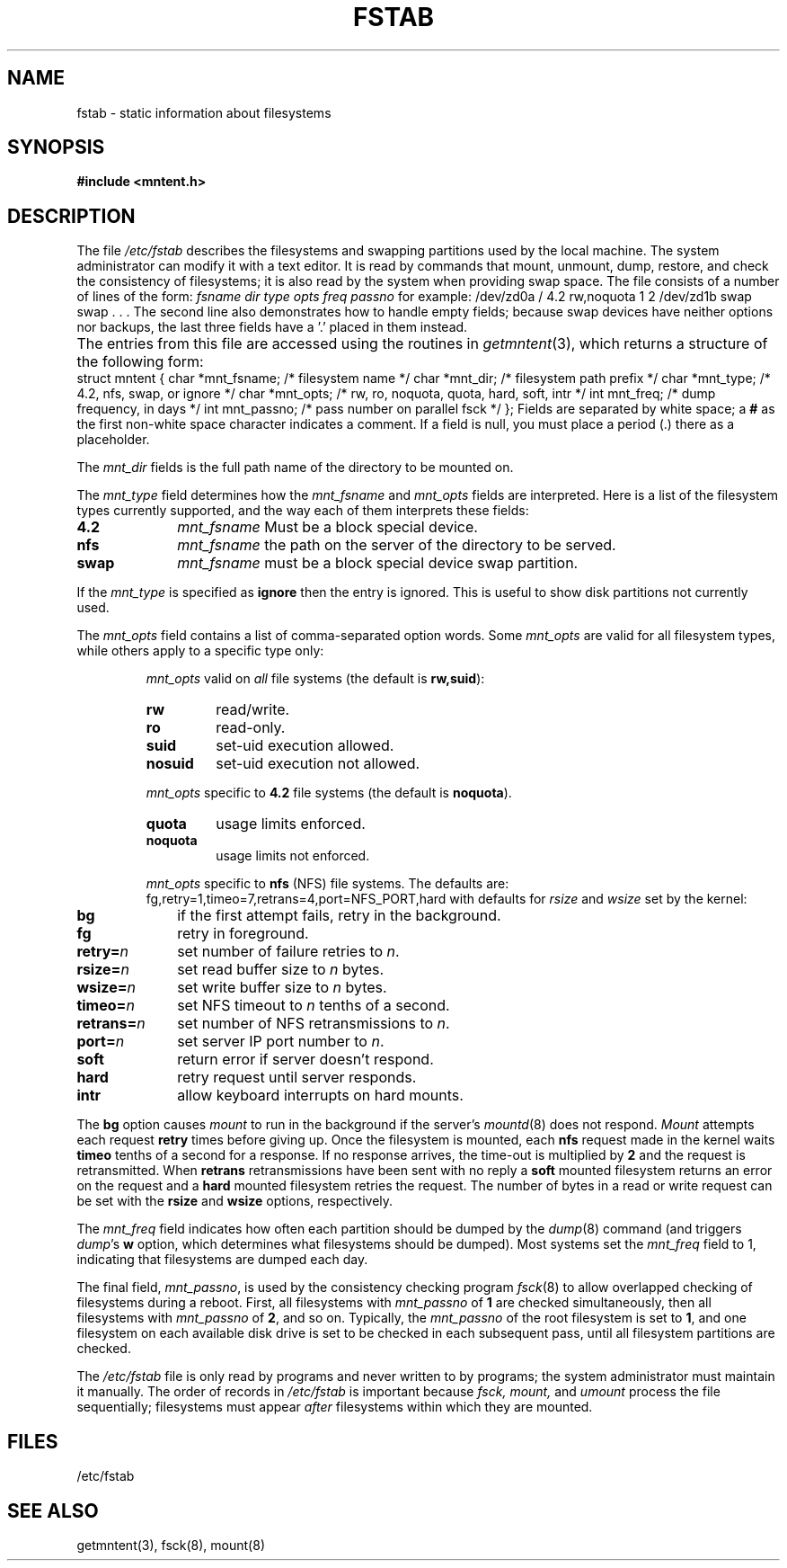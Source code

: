 .\" $Copyright:	$
.\" Copyright (c) 1984, 1985, 1986, 1987, 1988, 1989, 1990 
.\" Sequent Computer Systems, Inc.   All rights reserved.
.\"  
.\" This software is furnished under a license and may be used
.\" only in accordance with the terms of that license and with the
.\" inclusion of the above copyright notice.   This software may not
.\" be provided or otherwise made available to, or used by, any
.\" other person.  No title to or ownership of the software is
.\" hereby transferred.
...
.V= $Header: fstab.5 1.16 90/02/23 $
.\" @(#)fstab.5 1.1 85/12/28 SMI;
.TH FSTAB 5 "\*(V)" "4BSD"
.SH NAME
fstab \- static information about filesystems
.SH SYNOPSIS
.B "#include <mntent.h>"
.SH DESCRIPTION
.\".IX  "fstab file"  ""  "\f2fstab\fP \(em fileystem static information"
.\".IX  "fileystem static information"  ""  "fileystem static information \(em \f2fstab\fP"
The file
.I /etc/fstab
describes the filesystems and swapping partitions used by the local machine.
The system administrator can modify it with a text editor.
It is read by commands that mount, unmount, dump, restore,
and check the consistency of filesystems;
it is also read by the system when providing swap space.
The file consists of a number of lines of the form:
.Ps
\f2fsname dir type opts freq passno\fP
.Pe
\fRfor example:\" Note: because .Pe does a .ft P, the \fR is needed.
.Ps
/dev/zd0a / 4.2 rw,noquota 1 2
/dev/zd1b swap swap . . .
.Pe
The second line also demonstrates how to handle empty fields; because
swap devices have neither options nor backups, the last three fields
have a '.' placed in them instead.
.PP
The entries from this file are accessed using the routines in
.IR getmntent (3),
which returns a structure of the following form:
.Ps
.ta \w'struct\0\0'u +\w'char\0\0'u +\w'*mnt_fsname;\0\0\0'u
struct mntent {
	char	*mnt_fsname;	/* filesystem name */
	char	*mnt_dir;	/* filesystem path prefix */
	char	*mnt_type;	/* 4.2, nfs, swap, or ignore */
	char	*mnt_opts;	/* rw, ro, noquota, quota, hard, soft, intr */
	int	mnt_freq;	/* dump frequency, in days */
	int	mnt_passno;	/* pass number on parallel fsck */
};
.Pe
Fields are separated by white space;
a
.B #
as the first non-white space character indicates a comment.
If a field is null,
you must place a period (\.) there as a placeholder.
.PP
The 
.I mnt_dir
fields is the full path name of the directory to be mounted on.
.PP
The
.I mnt_type
field determines how the 
.I mnt_fsname
and 
.I mnt_opts
fields are interpreted.
Here is a list of the filesystem types currently supported,
and the way each of them interprets these fields:
.ta \w'mnt_fsname\0\0'u
.TP 10
.B 4.2
\f2mnt_fsname\fP	Must be a block special device.
.\".br
.\"\fImnt_opts\fR	valid options are:
.\".BI ro , 
.\".BI rw , 
.\".BI quota , 
.\"and
.\".BI noquota .
.TP 10
.B nfs
\f2mnt_fsname\fP	the path on the server of the directory to be served.
.\".br
.\"\fImnt_opts\fR	valid options are:
.\".BI ro , 
.\".BI rw , 
.\".BI quota , 
.\".BI noquota , 
.\".BI hard , 
.\".BI soft ,
.\"and
.\".BI intr .
.TP 10
.B swap
\f2mnt_fsname\fP	must be a block special device swap partition.
.\".br
.\"\fImnt_opts\fR	are ignored.
.PP
If the
.I mnt_type
is specified as
.B ignore
then the entry is ignored.
This is useful to show disk partitions not currently used.
.PP
The 
.I mnt_opts
field contains a list of comma-separated option words.  Some
.I mnt_opts
are valid for all filesystem types, while others apply to a
specific type only:
.IP 
.I mnt_opts
valid on 
.I all 
file systems (the default is
.BR rw,suid ):
.RS
.IP \f3rw\fP .75i
read/write.
.IP \f3ro\fP
read-only.
.IP \f3suid\fP
set-uid execution allowed.
.IP \f3nosuid\fP
set-uid execution not allowed.
.RE
.sp 1
.IP
.I mnt_opts 
specific to
.B 4.2
file systems (the default is
\f3noquota\fP).
.RS
.IP \f3quota\fP .75i
usage limits enforced.
.IP \f3noquota\fP
usage limits not enforced.
.RE
.sp 1
.IP
.I mnt_opts
specific to 
.B nfs
(NFS) file systems.
The defaults are:
.Ps
fg,retry=1,timeo=7,retrans=4,port=NFS_PORT,hard
.Pe
with defaults for 
.I rsize 
and 
.I wsize 
set by the kernel:
.TP 10
.B bg
if the first attempt fails, retry in the background.
.TP 10
.B fg
retry in foreground.
.TP 10
\f3retry=\f2n\f1
set number of failure retries to 
.IR n .
.TP 10
\f3rsize=\f2n\f1
set read buffer size to 
.I n 
bytes.
.TP 10
\f3wsize=\f2n\f1
set write buffer size to 
.I n
bytes.
.TP 10
\f3timeo=\f2n\f1
set NFS timeout to 
.I n 
tenths of a second.
.TP 10
\f3retrans=\f2n\f1
set number of NFS retransmissions to 
.IR n .
.TP 10
\f3port=\f2n\f1
set server IP port number to 
.IR n .
.TP 10
.B soft
return error if server doesn't respond.
.TP 10
.B hard
retry request until server responds.
.TP 10
.B intr
allow keyboard interrupts on hard mounts.
.PP
The
.B bg
option causes 
.I mount
to run in the background if the server's
.IR mountd (8)
does not respond.  
.I Mount 
attempts each request
.B retry
times before giving up.  Once the filesystem is mounted,
each 
.B nfs 
request made in the kernel waits
.B timeo
tenths of a second for a response.  If no response arrives, the
time-out is multiplied by 
.B 2 
and the request is retransmitted.  When
.B retrans
retransmissions have been sent with no reply a
.B soft
mounted filesystem returns an error on the request and a
.B hard
mounted filesystem retries the request.
The number of bytes in a read or write request can be set with the
.B rsize
and
.B wsize
options, respectively.
.PP
The
.I mnt_freq
field indicates how often each partition should be dumped by the
.IR dump (8)
command (and triggers
\f2dump\f1's
.B w
option, which determines what filesystems should be dumped).
Most systems set the
.I mnt_freq
field to 1, indicating that filesystems are dumped each day.
.PP
The final field,
.IR mnt_passno ,
is used by the consistency checking program
.IR fsck (8)
to allow overlapped checking of filesystems during a reboot.
First, all filesystems with
.I mnt_passno
of 
.B 1 
are checked simultaneously, then all filesystems with
.I mnt_passno
of 
.BR 2 , 
and so on.
Typically, the
.I mnt_passno
of the root filesystem is set to
.BR 1 ,
and one filesystem on each available disk drive is set to be checked
in each subsequent pass, until all filesystem partitions are checked.
.PP
The
.I /etc/fstab
file is only read by programs and never written to by programs;
the system administrator must maintain it manually.
The order of records in
.I /etc/fstab
is important because
.I fsck,
.I mount,
and
.I umount
process the file sequentially;
filesystems must appear 
.I after 
filesystems within which they are mounted.
.SH FILES
/etc/fstab
.SH SEE ALSO
getmntent(3),
fsck(8),
mount(8)
